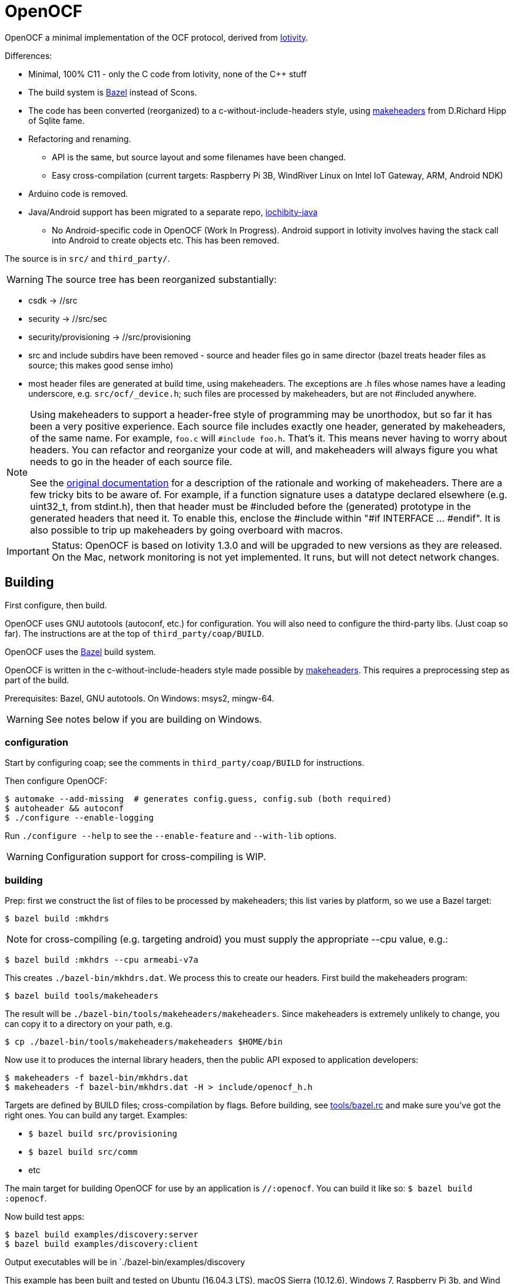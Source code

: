 = OpenOCF

OpenOCF a minimal implementation of the OCF protocol, derived from
https://github.com/iotivity/iotivity[Iotivity].

Differences:

* Minimal, 100% C11 - only the C code from Iotivity, none of the C++ stuff
* The build system is https://bazel.build/[Bazel] instead of Scons.
* The code has been converted (reorganized) to a
  c-without-include-headers style, using
  https://www.hwaci.com/sw/mkhdr/[makeheaders] from D.Richard Hipp of
  Sqlite fame.
* Refactoring and renaming.
** API is the same, but source layout and some filenames have been changed.
** Easy cross-compilation (current targets: Raspberry Pi 3B, WindRiver Linux on Intel IoT Gateway, ARM, Android NDK)
* Arduino code is removed.
* Java/Android support has been migrated to a separate repo, https://github.com/OpenOCF/iochibity-java[iochibity-java]
** No Android-specific code in OpenOCF (Work In Progress). Android support in Iotivity involves having the stack call into Android to create objects etc. This has been removed.

The source is in `src/` and `third_party/`.

WARNING:  The source tree has been reorganized substantially:

* csdk -> //src

* security -> //src/sec

* security/provisioning -> //src/provisioning

* src and include subdirs have been removed - source and header files
  go in same director (bazel treats header files as source; this makes
  good sense imho)

* most header files are generated at build time, using
  makeheaders. The exceptions are .h files whose names have a leading
  underscore, e.g. `src/ocf/_device.h`; such files are processed by
  makeheaders, but are not #included anywhere.

[NOTE]
====
Using makeheaders to support a header-free style of programming may be
unorthodox, but so far it has been a very positive experience. Each
source file includes exactly one header, generated by makeheaders, of
the same name. For example, `foo.c` will `#include
foo.h`. That's it. This means never having to worry about headers. You
can refactor and reorganize your code at will, and makeheaders will
always figure you what needs to go in the header of each source file.

See the https://www.hwaci.com/sw/mkhdr/makeheaders.html[original
documentation] for a description of the rationale and working of
makeheaders. There are a few tricky bits to be aware of. For example,
if a function signature uses a datatype declared elsewhere
(e.g. uint32_t, from stdint.h), then that header must be #included
before the (generated) prototype in the generated headers that
need it. To enable this, enclose the #include within "#if
INTERFACE ... #endif". It is also possible to trip up makeheaders by
going overboard with macros.
====

IMPORTANT: Status: OpenOCF is based on Iotivity 1.3.0 and will be
upgraded to new versions as they are released. On the Mac, network
monitoring is not yet implemented. It runs, but will not detect
network changes.

== Building

First configure, then build.

OpenOCF uses GNU autotools (autoconf, etc.) for configuration.  You
will also need to configure the third-party libs. (Just coap so far). The
instructions are at the top of `third_party/coap/BUILD`.

OpenOCF uses the https://bazel.build/[Bazel] build system.

OpenOCF is written in the c-without-include-headers style made
possible by https://www.hwaci.com/sw/mkhdr/[makeheaders]. This
requires a preprocessing step as part of the build.

Prerequisites: Bazel, GNU autotools. On Windows: msys2, mingw-64.

WARNING: See notes below if you are building on Windows.

=== configuration

Start by configuring coap; see the comments in
`third_party/coap/BUILD` for instructions.

Then configure OpenOCF:

[source,sh]
----
$ automake --add-missing  # generates config.guess, config.sub (both required)
$ autoheader && autoconf
$ ./configure --enable-logging
----

Run `./configure --help` to see the `--enable-feature` and `--with-lib` options.

WARNING: Configuration support for cross-compiling is WIP.


=== building

Prep: first we construct the list of files to be processed by
makeheaders; this list varies by platform, so we use a Bazel target:

[source,sh]
----
$ bazel build :mkhdrs
----

NOTE: for cross-compiling (e.g. targeting android) you must supply the appropriate --cpu value, e.g.:

[source,sh]
----
$ bazel build :mkhdrs --cpu armeabi-v7a
----


This creates `./bazel-bin/mkhdrs.dat`. We process this to create our
headers. First build the makeheaders program:

[source,]
----
$ bazel build tools/makeheaders
----

The result will be `./bazel-bin/tools/makeheaders/makeheaders`. Since makeheaders is extremely unlikely to change, you can copy it to a directory on your path, e.g.

[source,sh]
----
$ cp ./bazel-bin/tools/makeheaders/makeheaders $HOME/bin
----

Now use it to produces the internal library headers, then the public
API exposed to application developers:

[source,sh]
----
$ makeheaders -f bazel-bin/mkhdrs.dat
$ makeheaders -f bazel-bin/mkhdrs.dat -H > include/openocf_h.h
----



Targets are defined by BUILD files; cross-compilation by flags. Before
building, see link:tools/bazel.rc[tools/bazel.rc] and make sure you've
got the right ones.  You can build any target.  Examples:

* `$ bazel build src/provisioning`
* `$ bazel build src/comm`
* etc

The main target for building OpenOCF for use by an application is
`//:openocf`. You can build it like so: `$ bazel build :openocf`.

Now build test apps:

[source,shell]
----
$ bazel build examples/discovery:server
$ bazel build examples/discovery:client
----

Output executables will be in `./bazel-bin/examples/discovery

This example has been built and tested on Ubuntu (16.04.3 LTS), macOS
Sierra (10.12.6), Windows 7, Raspberry Pi 3b, and Wind River Linux.


IMPORTANT: As you develop code, you will need to rerun makeheaders
whenever you make a change affecting the visibility of your code
(fortunately makeheaders is lightning-fast). For example, if you
change a function prototype or add code that refers to something in
another file. If you add or remove source files, you will also need to
rerun `$ bazel build :mkhdrs` before rerunning makeheaders. In the
future I hope to automate all this so a single bazel command will do
the all the right things.

==== windows

Prerequisites: mingw shell and GNU tools (autoheader, autoconf,
etc.). Recommend using http://www.msys2.org/[msys2]. Use pacman to
install needed packages.

IMPORTANT: Currently only the MSVC compiler is supported. That's the
default for Bazel builds.  Support for the Mingw GCC compiler is
almost complete but there are still a few unresolved bugs. Patches
welcome.

Libcoap (in `third_party/coap`) does not work with mingw64 out of the
box; it requires some patches that have not been submitted yet. Search
third_party/coap/src/coap_io.c for "GAR" to see what's needed.

Windows needs some special therapy.  Since we're using mingw-based
tools for feature test configuration but compiling with MSVC tools, we
get some false positives: headers that exist in the mingw environment
but not the MSVC environment. Specifically, the generated
`src/_openocf_config.h` file will #define the following:

HAVE_LIBPTHREAD
HAVE_PTHREAD_H
HAVE_STRINGS_H
HAVE_SYS_SOCKET_H
HAVE_SYS_TIME_H
TIME_WITH_SYS_TIME
HAVE_UNISTD_H
HAVE_SYS_UNISTD_H

These must be #undefined if compiling with the MSVC toolchain. As a
convenience we provide `src/_openocf_config_win.h` which you can copy
to `src/_openocf_config.h` instead of running `./configure`.

=== cross-compiling

See
https://github.com/mobileink/bazel-crosscompile[bazel-crosscompile]
for detailed examples of crosscompiling with Bazel. The relevant files
here are in link:platforms[platforms/] and link:WORKSPACE[WORKSPACE].

Summary:

1. Build/install the toolchain.

2. Configure the toolchain for Bazel (CROSSTOOL, etc.).

3. Build the third-party libs needed by your app.

4. Configure the third-party libraries for Bazel (WORKSPACE and BUILD files).

5. Configure your application (BUILD files).

6. Build using the toolchaing

Current support for cross-compiling is based on toolchains built by
https://crosstool-ng.github.io/[crosstool-NG].

NOTE: Building crosstool-NG toolchains requires a case-sensitive file
system. On OS X, you will have to create a disk image (dmg file) with
a case-sensitive filesystem. It's a bit of a pain but it works. See
https://www.jaredwolff.com/blog/cross-compiling-on-mac-osx-for-raspberry-pi/[Cross
Compiling on Mac OSX for Raspberry Pi], or search "crosstool-ng os x".

Once your toolchain is set up building is easy. For example, to target
the Raspberry Pi 3b:

[source,sh]
----
$ bazel build examples/simple:server --crosstool_top=//platforms/rpi3b:toolchain
----

See link:tools/bazel.rc[tools/bazel.rc]. Copy that file to `<root>/.bazelrc` to customize.


== Java/Android

See https://github.com/OpenOCF/iochibity-java[iochibity-java]


== using party libs

Building third-party libs:

$ export PATH="${PATH}:/path/to/toolchain/bin"

e.g. /Volumes/CrossToolNG/armv8-rpi3-linux-gnueabihf/bin"

$ export COSYSROOT=$HOME/cosysroots/rpi3b

Adjusted to match rpi3b builtin ncurses settings:

ncurses:

-P Inhibit generation of linemarkers in the output from the preprocessor

--build triple: run $ bash --version
x86_64-pc-linux-gnu
              # --host=armv8-rpi3-linux-gnueabihf \ apple crosstools-ng
$ ./configure --build=x86_64-apple-darwin \
	      --host=arm-rpi-4.9.3-linux-gnueabihf \
              --enable-kernel=4.9.35 \
              --prefix=/usr \
	      --with-terminfo-dirs="/etc/terminfo:/lib/terminfo:/usr/share/terminfo" \
	      --with-default-terminfo-dir="/etc/terminfo" \
	      --mandir="/usr/share/man" \
	      --without-manpages \
	      --with-shared \
	      --libdir="/usr/lib/arm-linux-gnueabihf" \
              CPPFLAGS="-P"

              // CPPFLAGS="-P -I$COSYSROOT/usr/include" \
              // LDFLAGS="-L$COSYSROOT/lib \
	      // -L$COSYSROOT/usr/lib"

$ make
$ make DESTDIR=$COSYSROOT install


cdk: we installed ncurses in cosysroots/rpi3b, so we need to fix CPPFLAGS and LDFLAGS:

$ ./configure --build=x86_64-apple-darwin \
              --host=armv8-rpi3-linux-gnueabihf \
              --enable-kernel=4.9.35 \
              --prefix=/usr \
	      --with-terminfo-dirs="/etc/terminfo:/lib/terminfo:/usr/share/terminfo" \
	      --with-default-terminfo-dir="/etc/terminfo" \
	      --mandir="/usr/share/man" \
	      --without-manpages \
	      --libdir="/usr/lib/arm-linux-gnueabihf" \
              CPPFLAGS="-P -I$COSYSROOT/usr/include" \
	      LDFLAGS="-L$COSYSROOT/usr/lib/arm-linux-gnueabihf"


              // LDFLAGS="-L$COSYSROOT/lib \
	      // -L$COSYSROOT/usr/lib"

	      // --with-shared \
$ make
$ make DESTDIR=$COSYSROOT install


=== notes

https://ptspts.blogspot.com/2013/12/how-to-make-smaller-c-and-c-binaries.html

